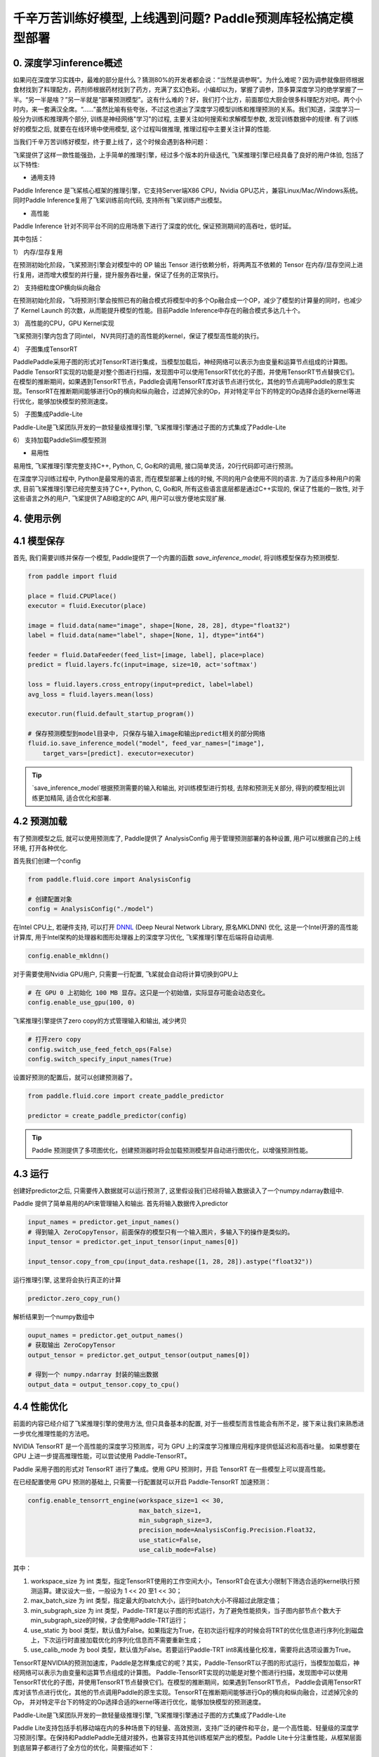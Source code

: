 千辛万苦训练好模型, 上线遇到问题? Paddle预测库轻松搞定模型部署
===============

0. 深度学习inference概述
------------

如果问在深度学习实践中，最难的部分是什么？猜测80%的开发者都会说：“当然是调参啊”。为什么难呢？因为调参就像厨师根据食材找到了料理配方，药剂师根据药材找到了药方，充满了玄幻色彩。小编却以为，掌握了调参，顶多算深度学习的绝学掌握了一半。“另一半是啥？”另一半就是“部署预测模型”。这有什么难的？好，我们打个比方，前面那位大厨会很多料理配方对吧。两个小时内，来一套满汉全席。“……”虽然比喻有些夸张，不过这也道出了深度学习模型训练和推理预测的关系。我们知道，深度学习一般分为训练和推理两个部分, 训练是神经网络"学习"的过程, 主要关注如何搜索和求解模型参数, 发现训练数据中的规律. 有了训练好的模型之后, 就要在在线环境中使用模型, 这个过程叫做推理, 推理过程中主要关注计算的性能. 

当我们千辛万苦训练好模型，终于要上线了，这个时候会遇到各种问题：

飞桨提供了这样一款性能强劲，上手简单的推理引擎，经过多个版本的升级迭代, 飞桨推理引擎已经具备了良好的用户体验, 包括了以下特性:

* 通用支持

Paddle Inference 是飞桨核心框架的推理引擎，它支持Server端X86 CPU，Nvidia GPU芯片，兼容Linux/Mac/Windows系统。同时Paddle Inference复用了飞桨训练前向代码, 支持所有飞桨训练产出模型。

* 高性能

Paddle Inference 针对不同平台不同的应用场景下进行了深度的优化, 保证预测期间的高吞吐，低时延。 

其中包括：   

1） 内存/显存复用     

在预测初始化阶段，飞桨预测引擎会对模型中的 OP 输出 Tensor 进行依赖分析，将两两互不依赖的 Tensor 在内存/显存空间上进行复用，进而增大模型的并行量，提升服务吞吐量，保证了任务的正常执行。

2） 支持细粒度OP横向纵向融合   

在预测初始化阶段，飞将预测引擎会按照已有的融合模式将模型中的多个Op融合成一个OP，减少了模型的计算量的同时，也减少了 Kernel Launch 的次数，从而能提升模型的性能。目前Paddle Inference中存在的融合模式多达几十个。
 

3） 高性能的CPU，GPU Kernel实现     

飞桨预测引擎内包含了同intel， NV共同打造的高性能的kernel，保证了模型高性能的执行。


4） 子图集成TensorRT   

PaddlePaddle采用子图的形式对TensorRT进行集成，当模型加载后，神经网络可以表示为由变量和运算节点组成的计算图。Paddle TensorRT实现的功能是对整个图进行扫描，发现图中可以使用TensorRT优化的子图，并使用TensorRT节点替换它们。在模型的推断期间，如果遇到TensorRT节点，Paddle会调用TensorRT库对该节点进行优化，其他的节点调用Paddle的原生实现。TensorRT在推断期间能够进行Op的横向和纵向融合，过滤掉冗余的Op，并对特定平台下的特定的Op选择合适的kernel等进行优化，能够加快模型的预测速度。

5） 子图集成Paddle-Lite    

Paddle-Lite是飞桨团队开发的一款轻量级推理引擎, 飞桨推理引擎通过子图的方式集成了Paddle-Lite


6） 支持加载PaddleSlim模型预测   

* 易用性

易用性, 飞桨推理引擎完整支持C++, Python, C, Go和R的调用, 接口简单灵活，20行代码即可进行预测。


在深度学习训练过程中, Python是最常用的语言, 而在模型部署上线的时候, 不同的用户会使用不同的语言. 为了适应多种用户的需求, 目前飞桨推理引擎已经完整支持了C++, Python, C, Go和R, 所有这些语言底层都是通过C++实现的, 保证了性能的一致性,  对于这些语言之外的用户, 飞桨提供了ABI稳定的C API, 用户可以很方便地实现扩展.


4. 使用示例
----------


4.1 模型保存
------------

首先, 我们需要训练并保存一个模型, Paddle提供了一个内置的函数 `save_inference_model`, 将训练模型保存为预测模型.

.. code:: python
    
    from paddle import fluid

    place = fluid.CPUPlace()
    executor = fluid.Executor(place)

    image = fluid.data(name="image", shape=[None, 28, 28], dtype="float32")
    label = fluid.data(name="label", shape=[None, 1], dtype="int64")

    feeder = fluid.DataFeeder(feed_list=[image, label], place=place)
    predict = fluid.layers.fc(input=image, size=10, act='softmax')

    loss = fluid.layers.cross_entropy(input=predict, label=label)
    avg_loss = fluid.layers.mean(loss)

    executor.run(fluid.default_startup_program())

    # 保存预测模型到model目录中, 只保存与输入image和输出predict相关的部分网络
    fluid.io.save_inference_model("model", feed_var_names=["image"],
        target_vars=[predict]. executor=executor)


.. tip::

    `save_inference_model`根据预测需要的输入和输出, 对训练模型进行剪枝, 去除和预测无关部分, 得到的模型相比训练更加精简, 适合优化和部署.


4.2 预测加载
-----------

有了预测模型之后, 就可以使用预测库了, Paddle提供了 AnalysisConfig 用于管理预测部署的各种设置, 用户可以根据自己的上线环境, 打开各种优化.

首先我们创建一个config

.. code:: python

    from paddle.fluid.core import AnalysisConfig

    # 创建配置对象
    config = AnalysisConfig("./model")



在Intel CPU上, 若硬件支持, 可以打开 `DNNL`_ (Deep Neural Network Library, 原名MKLDNN) 优化, 这是一个Intel开源的高性能计算库, 用于Intel架构的处理器和图形处理器上的深度学习优化, 飞桨推理引擎在后端将自动调用.

.. _DNNL: https://github.com/intel/mkl-dnn.git


.. code:: python

    config.enable_mkldnn()



对于需要使用Nvidia GPU用户, 只需要一行配置, 飞桨就会自动将计算切换到GPU上

.. code:: python

    # 在 GPU 0 上初始化 100 MB 显存。这只是一个初始值，实际显存可能会动态变化。
    config.enable_use_gpu(100, 0)


飞桨推理引擎提供了zero copy的方式管理输入和输出, 减少拷贝

.. code:: python

    # 打开zero copy
    config.switch_use_feed_fetch_ops(False)
    config.switch_specify_input_names(True)


设置好预测的配置后，就可以创建预测器了。


.. code:: python

    from paddle.fluid.core import create_paddle_predictor

    predictor = create_paddle_predictor(config)


.. tip::

    Paddle 预测提供了多项图优化，创建预测器时将会加载预测模型并自动进行图优化，以增强预测性能。


4.3 运行
------------

创建好predictor之后, 只需要传入数据就可以运行预测了, 这里假设我们已经将输入数据读入了一个numpy.ndarray数组中.


Paddle 提供了简单易用的API来管理输入和输出. 首先将输入数据传入predictor


.. code:: python

    input_names = predictor.get_input_names()
    # 得到输入 ZeroCopyTensor，前面保存的模型只有一个输入图片，多输入下的操作是类似的。
    input_tensor = predictor.get_input_tensor(input_names[0])

    input_tensor.copy_from_cpu(input_data.reshape([1, 28, 28]).astype("float32"))


运行推理引擎, 这里将会执行真正的计算


.. code:: python

    predictor.zero_copy_run()


解析结果到一个numpy数组中


.. code:: python

    ouput_names = predictor.get_output_names()
    # 获取输出 ZeroCopyTensor
    output_tensor = predictor.get_output_tensor(output_names[0])

    # 得到一个 numpy.ndarray 封装的输出数据
    output_data = output_tensor.copy_to_cpu()



4.4 性能优化
-------------

前面的内容已经介绍了飞桨推理引擎的使用方法, 但只具备基本的配置, 对于一些模型而言性能会有所不足，接下来让我们来熟悉进一步优化推理性能的方法吧。

NVIDIA TensorRT 是一个高性能的深度学习预测库，可为 GPU 上的深度学习推理应用程序提供低延迟和高吞吐量。
如果想要在 GPU 上进一步提高推理性能，可以尝试使用 Paddle-TensorRT。

Paddle 采用子图的形式对 TensorRT 进行了集成。使用 GPU 预测时，开启 TensorRT 在一些模型上可以提高性能。

在已经配置使用 GPU 预测的基础上, 只需要一行配置就可以开启 Paddle-TensorRT 加速预测：

.. code:: python

    config.enable_tensorrt_engine(workspace_size=1 << 30,
                                  max_batch_size=1,
                                  min_subgraph_size=3,  
                                  precision_mode=AnalysisConfig.Precision.Float32,
                                  use_static=False,
                                  use_calib_mode=False)

其中：

1. workspace_size 为 int 类型，指定TensorRT使用的工作空间大小，TensorRT会在该大小限制下筛选合适的kernel执行预测运算。建议设大一些，一般设为 1 << 20 至1 << 30；

2. max_batch_size 为 int 类型，指定最大的batch大小，运行时batch大小不得超过此限定值；

3. min_subgraph_size 为 int 类型，Paddle-TRT是以子图的形式运行，为了避免性能损失，当子图内部节点个数大于min_subgraph_size的时候，才会使用Paddle-TRT运行；

4. use_static 为 bool 类型，默认值为False。如果指定为True，在初次运行程序的时候会将TRT的优化信息进行序列化到磁盘上，下次运行时直接加载优化的序列化信息而不需要重新生成；

5. use_calib_mode 为 bool 类型，默认值为False。若要运行Paddle-TRT int8离线量化校准，需要将此选项设置为True。


TensorRT是NVIDIA的预测加速库，Paddle是怎样集成它的呢？其实，Paddle-TensorRT以子图的形式运行，当模型加载后，神经网络可以表示为由变量和运算节点组成的计算图。
Paddle-TensorRT实现的功能是对整个图进行扫描，发现图中可以使用TensorRT优化的子图，并使用TensorRT节点替换它们。在模型的推断期间，如果遇到TensorRT节点，
Paddle会调用TensorRT库对该节点进行优化，其他的节点调用Paddle的原生实现。TensorRT在推断期间能够进行Op的横向和纵向融合，过滤掉冗余的Op，
并对特定平台下的特定的Op选择合适的kernel等进行优化，能够加快模型的预测速度。


Paddle-Lite是飞桨团队开发的一款轻量级推理引擎, 飞桨推理引擎通过子图的方式集成了Paddle-Lite

Paddle Lite支持包括手机移动端在内的多种场景下的轻量、高效预测，支持广泛的硬件和平台，是一个高性能、轻量级的深度学习预测引擎。在保持和PaddlePaddle无缝对接外，也兼容支持其他训练框架产出的模型。Paddle Lite十分注重性能，从框架层面到底层算子都进行了全方位的优化，简要描述如下：

* 图分析优化
Lite 架构上有完整基于 C++ 开发的 IR 及相应 Pass 集合，以支持操作融合 (Operator fusion)，计算剪枝 (Computation pruning)，存储优化 (Memory optimization)，量化计算 (Quantitative computation) 等多类计算图优化。更多的优化策略可以简单通过添加 Pass 的方式模块化支持。

* Kernel优化
在 Kernel 层面，我们对相应硬件上的 Kernel 通过指令集、算法改写等方式进行了深度的优化。如在ARM上通过neno指令集实现了多个常用算子、在NVIDIA GPU上通过对算子的计算过程进行分析，改写算法，对多次的矩阵乘法进行融合等操作，提升kernel的运行效率。

* 量化支持
Lite 支持Paddle Slim 强大的量化训练完毕的模型，因此完整保留了量化计算的高性能以及量化训练的高精度。

* 框架执行
在框架执行方面，lite通过简化 Op 和 Kernel 的功能，使得执行期的框架开销极低；此外，框架极大的灵活性可以支持各种硬件的特定调度优化以提升整体效率。

* 多硬件混合调度
Lite 支持系统可见任意硬件的混合调度，目前已经支持 ARM CPU 和 ARM GPU 的 Kernel 自动混合调度，并验证了 X86 CPU 和 Nvidia GPU 间的混合调度。混合调度的支持，使得当系统内同时存在多种硬件可用时，Lite可以充分利用各类硬件资源，从而提升性能。
